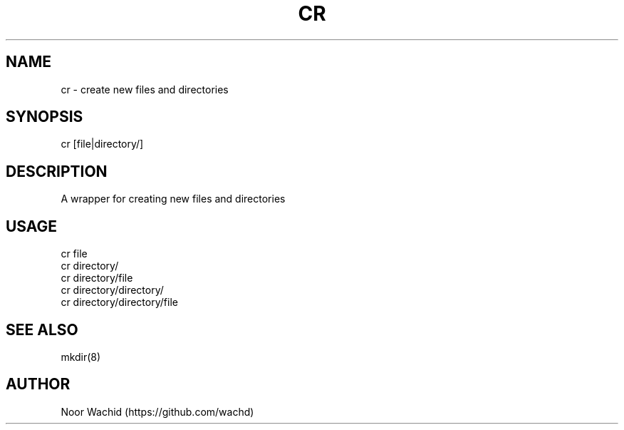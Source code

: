 .TH CR 1
.SH NAME
cr \- create new files and directories
.SH SYNOPSIS
cr [file|directory/]
.SH DESCRIPTION
A wrapper for creating new files and directories
.SH USAGE
cr file
.br
cr directory/
.br
cr directory/file 
.br
cr directory/directory/
.br
cr directory/directory/file
.SH SEE ALSO
mkdir(8)
.SH AUTHOR
Noor Wachid (https://github.com/wachd)
